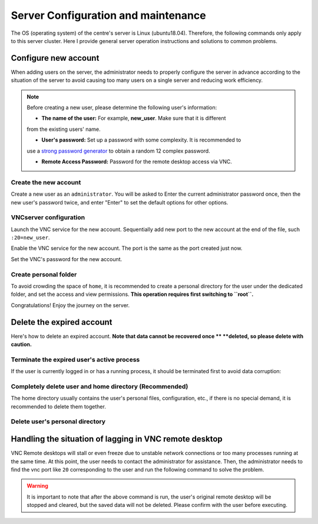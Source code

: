 .. How to configure and manage the server

Server Configuration and maintenance
=====================================

The OS (operating system) of the centre's server is Linux (ubuntu18.04). 
Therefore, the following commands only apply to this server cluster. Here 
I provide general server operation instructions and solutions to common problems.

------------------
Configure new account
------------------

When adding users on the server, the administrator needs to properly configure 
the server in advance according to the situation of the server to avoid causing 
too many users on a single server and reducing work efficiency.

.. note::
    Before creating a new user, please determine the following user's information:

    - **The name of the user:** For example, **new_user**. Make sure that it is different 
    from the existing users' name.
    
    - **User's password:** Set up a password with some complexity. It is recommended to 
    use a `strong password generator <https://www.strongpasswordgenerator.org/>`__ 
    to obtain a random 12 complex password.
    
    - **Remote Access Password:** Password for the remote desktop access via VNC.


Create the new account
------------------

Create a new user as an ``administrator``. You will be asked to Enter the current 
administrator password once, then the new user's password twice, and enter "Enter" to set the default options for other options.

.. code-block:: shell
    :linenos:

    #!/bin/bash
    sudo adduser new_user  # new_user changed by the administrator

VNCserver configuration
------------------

Launch the VNC service for the new account. Sequentially add new port 
to the new account at the end of the file, such ``:20=new_user``.

.. code-block:: shell
    :linenos:

    #!/bin/bash
    cd /etc/tigervnc
    sudo nano vncserver.users

Enable the VNC service for the new account. The port is the same as the port 
created just now.

.. code-block:: shell
    :linenos:

    #!/bin/bash
    sudo systemctl enable vncserver@:20
    sudo systemctl restart vncserver@:20

Set the VNC's password for the new account.

.. code-block:: shell
    :linenos:

    #!/bin/bash
    su new_user
    vncpasswd

Create personal folder
------------------
To avoid crowding the space of ``home``, it is recommended to create a 
personal directory for the user under the dedicated folder, and set the access 
and view permissions. **This operation requires first switching to ``root``.**

.. code-block:: shell
    :linenos:

    #!/bin/bash
    su   # input root's password

    cd /disk1
    mkdir new_user
    chown new_user new_user/

Congratulations! Enjoy the journey on the server.

-----------------------
Delete the expired account
-----------------------

Here's how to delete an expired account. **Note that data cannot be recovered once **
**deleted, so please delete with caution.**

Terminate the expired user's active process
------------------

If the user is currently logged in or has a running process, it should be 
terminated first to avoid data corruption:

.. code-block:: shell
    :linenos:

    #!/bin/bash
    pkill -u "expired_user"  # Terminate all processes of the user


Completely delete user and home directory (Recommended)
----------------------

The home directory usually contains the user's personal files, configuration, 
etc., if there is no special demand, it is recommended to delete them together.

.. code-block:: shell
    :linenos:

    #!/bin/bash
    userdel -r "expired_user"


Delete user's personal directory
----------------------

.. code-block:: shell
    :linenos:

    #!/bin/bash
    su   # input root's password

    cd /disk1
    rm -r expired_user



------------
Handling the situation of lagging in VNC remote desktop
------------

VNC Remote desktops will stall or even freeze due to unstable network connections 
or too many processes running at the same time. At this point, the user needs to 
contact the administrator for assistance. Then, the administrator needs to find 
the vnc port like ``20`` corresponding to the user and run the following command 
to solve the problem.

.. code-block:: shell
    :linenos:

    #!/bin/bash
    sudo systemctl restart vncserver@:20
    sudo systemctl enable vncserver@:20

.. warning::
    It is important to note that after the above command is run, the user's original 
    remote desktop will be stopped and cleared, but the saved data will not be deleted. 
    Please confirm with the user before executing.

